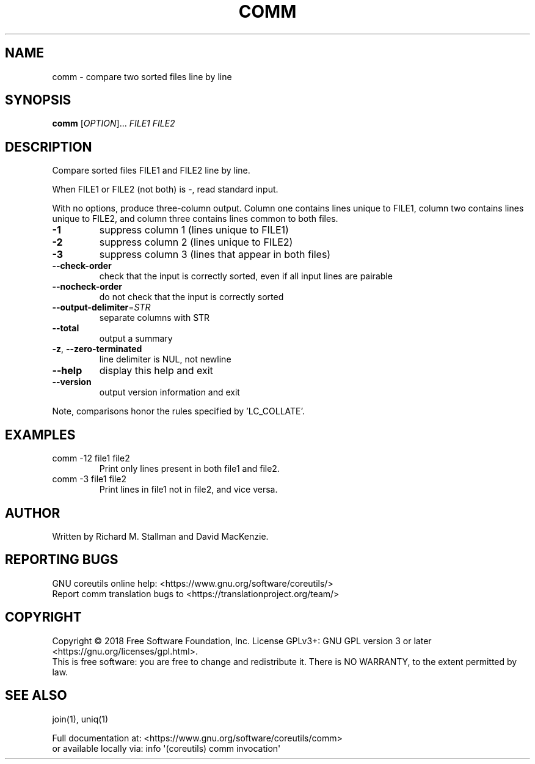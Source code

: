 .\" DO NOT MODIFY THIS FILE!  It was generated by help2man 1.47.3.
.TH COMM "1" "April 2023" "GNU coreutils 8.30" "User Commands"
.SH NAME
comm \- compare two sorted files line by line
.SH SYNOPSIS
.B comm
[\fI\,OPTION\/\fR]... \fI\,FILE1 FILE2\/\fR
.SH DESCRIPTION
.\" Add any additional description here
.PP
Compare sorted files FILE1 and FILE2 line by line.
.PP
When FILE1 or FILE2 (not both) is \-, read standard input.
.PP
With no options, produce three\-column output.  Column one contains
lines unique to FILE1, column two contains lines unique to FILE2,
and column three contains lines common to both files.
.TP
\fB\-1\fR
suppress column 1 (lines unique to FILE1)
.TP
\fB\-2\fR
suppress column 2 (lines unique to FILE2)
.TP
\fB\-3\fR
suppress column 3 (lines that appear in both files)
.TP
\fB\-\-check\-order\fR
check that the input is correctly sorted, even
if all input lines are pairable
.TP
\fB\-\-nocheck\-order\fR
do not check that the input is correctly sorted
.TP
\fB\-\-output\-delimiter\fR=\fI\,STR\/\fR
separate columns with STR
.TP
\fB\-\-total\fR
output a summary
.TP
\fB\-z\fR, \fB\-\-zero\-terminated\fR
line delimiter is NUL, not newline
.TP
\fB\-\-help\fR
display this help and exit
.TP
\fB\-\-version\fR
output version information and exit
.PP
Note, comparisons honor the rules specified by 'LC_COLLATE'.
.SH EXAMPLES
.TP
comm \-12 file1 file2
Print only lines present in both file1 and file2.
.TP
comm \-3 file1 file2
Print lines in file1 not in file2, and vice versa.
.SH AUTHOR
Written by Richard M. Stallman and David MacKenzie.
.SH "REPORTING BUGS"
GNU coreutils online help: <https://www.gnu.org/software/coreutils/>
.br
Report comm translation bugs to <https://translationproject.org/team/>
.SH COPYRIGHT
Copyright \(co 2018 Free Software Foundation, Inc.
License GPLv3+: GNU GPL version 3 or later <https://gnu.org/licenses/gpl.html>.
.br
This is free software: you are free to change and redistribute it.
There is NO WARRANTY, to the extent permitted by law.
.SH "SEE ALSO"
join(1), uniq(1)
.PP
.br
Full documentation at: <https://www.gnu.org/software/coreutils/comm>
.br
or available locally via: info \(aq(coreutils) comm invocation\(aq
